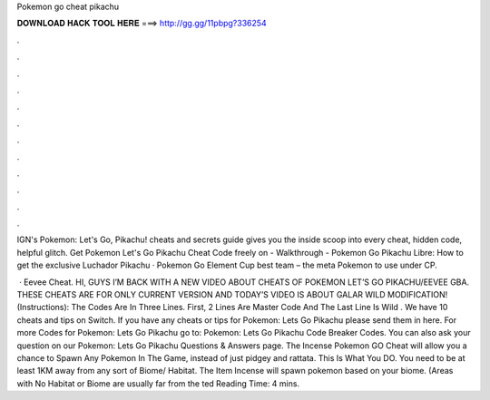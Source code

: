 Pokemon go cheat pikachu



𝐃𝐎𝐖𝐍𝐋𝐎𝐀𝐃 𝐇𝐀𝐂𝐊 𝐓𝐎𝐎𝐋 𝐇𝐄𝐑𝐄 ===> http://gg.gg/11pbpg?336254



.



.



.



.



.



.



.



.



.



.



.



.

IGN's Pokemon: Let's Go, Pikachu! cheats and secrets guide gives you the inside scoop into every cheat, hidden code, helpful glitch. Get Pokemon Let's Go Pikachu Cheat Code freely on  - Walkthrough -  Pokemon Go Pikachu Libre: How to get the exclusive Luchador Pikachu · Pokemon Go Element Cup best team – the meta Pokemon to use under CP.

 · Eevee Cheat. HI, GUYS I’M BACK WITH A NEW VIDEO ABOUT CHEATS OF POKEMON LET’S GO PIKACHU/EEVEE GBA. THESE CHEATS ARE FOR ONLY CURRENT VERSION AND TODAY’S VIDEO IS ABOUT GALAR WILD MODIFICATION! (Instructions): The Codes Are In Three Lines. First, 2 Lines Are Master Code And The Last Line Is Wild . We have 10 cheats and tips on Switch. If you have any cheats or tips for Pokemon: Lets Go Pikachu please send them in here. For more Codes for Pokemon: Lets Go Pikachu go to: Pokemon: Lets Go Pikachu Code Breaker Codes. You can also ask your question on our Pokemon: Lets Go Pikachu Questions & Answers page. The Incense Pokemon GO Cheat will allow you a chance to Spawn Any Pokemon In The Game, instead of just pidgey and rattata. This Is What You DO. You need to be at least 1KM away from any sort of Biome/ Habitat. The Item Incense will spawn pokemon based on your biome. (Areas with No Habitat or Biome are usually far from the ted Reading Time: 4 mins.
